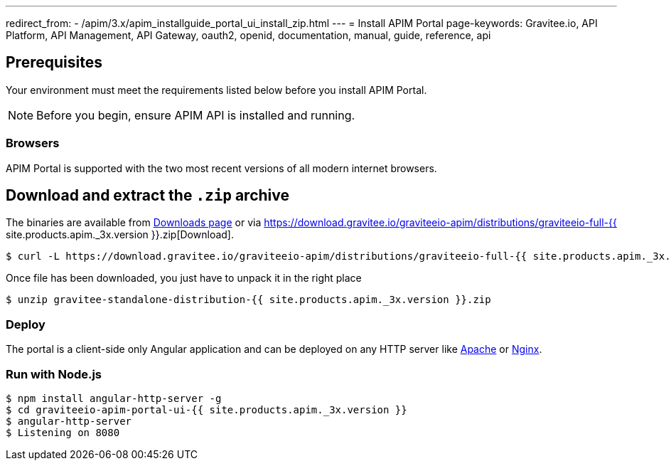 ---
redirect_from:
  - /apim/3.x/apim_installguide_portal_ui_install_zip.html
---
= Install APIM Portal
page-keywords: Gravitee.io, API Platform, API Management, API Gateway, oauth2, openid, documentation, manual, guide, reference, api

== Prerequisites

Your environment must meet the requirements listed below before you install APIM Portal.

NOTE: Before you begin, ensure APIM API is installed and running.

=== Browsers

APIM Portal is supported with the two most recent versions of all modern internet browsers.

== Download and extract the `.zip` archive

The binaries are available from https://gravitee.io/downloads/api-management[Downloads page] or via https://download.gravitee.io/graviteeio-apim/distributions/graviteeio-full-{{ site.products.apim._3x.version }}.zip[Download].

[source,bash]
[subs="attributes"]
$ curl -L https://download.gravitee.io/graviteeio-apim/distributions/graviteeio-full-{{ site.products.apim._3x.version }}.zip -o gravitee-standalone-distribution-{{ site.products.apim._3x.version }}.zip

Once file has been downloaded, you just have to unpack it in the right place

[source,bash]
[subs="attributes"]
$ unzip gravitee-standalone-distribution-{{ site.products.apim._3x.version }}.zip

=== Deploy

The portal is a client-side only Angular application and can be deployed on any HTTP server like https://httpd.apache.org/[Apache] or http://nginx.org/[Nginx].

=== Run with Node.js

[source,bash]
[subs="attributes"]
$ npm install angular-http-server -g
$ cd graviteeio-apim-portal-ui-{{ site.products.apim._3x.version }}
$ angular-http-server
$ Listening on 8080
